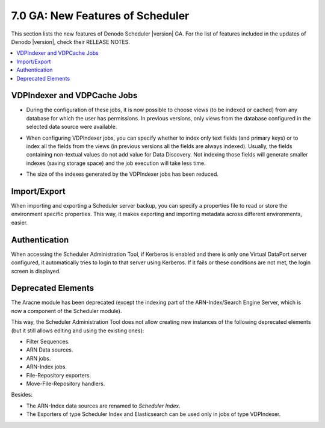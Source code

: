 ====================================
7.0 GA: New Features of Scheduler
====================================

This section lists the new features of Denodo Scheduler |version| GA. For the list of features included in the updates of Denodo |version|, check their RELEASE NOTES.

.. contents::
   :local:
   :backlinks: none

VDPIndexer and VDPCache Jobs
======================================================================================

.. #32998 In VDPCache and VDPIndexer jobs, allow to choose views from any database for which the user has permissions

- During the configuration of these jobs, it is now possible to choose views (to be indexed or cached) from any database for which the user has permissions. 
  In previous versions, only views from the database configured in the selected data source were available.

.. #34754 VDPIndexer Jobs: Add a configuration parameter to index only text fields

- When configuring VDPIndexer jobs, you can specify whether to index only text fields (and primary keys) or to index 
  all the fields from the views (in previous versions all the fields are always indexed). Usually, the fields 
  containing non-textual values do not add value for Data Discovery. Not indexing those fields will generate smaller indexes 
  (saving storage space) and the job execution will take less time.

.. #34577 Reduce the size of the indexes generated by the VDPIndexer jobs

- The size of the indexes generated by the VDPIndexer jobs has been reduced.


Import/Export
======================================================================================

.. #6734 Add options to export environment specific properties separately and to import using a properties file (similar to the options of VDP)

When importing and exporting a Scheduler server backup, you can specify a properties file to read or store the environment specific properties.
This way, it makes exporting and importing metadata across different environments, easier.


Authentication
======================================================================================

When accessing the Scheduler Administration Tool, if Kerberos is enabled and there is only one Virtual DataPort server configured,
it automatically tries to login to that server using Kerberos. If it fails or these conditions are not met, the login screen is displayed.


Deprecated Elements
======================================================================================

.. #33839 Do not allow creating deprecated elements from the web administration Tool

The Aracne module has been deprecated (except the indexing part of the ARN-Index/Search Engine Server, which is now a component of the Scheduler module).

This way, the Scheduler Administration Tool does not allow creating new instances of the following deprecated elements (but it still allows editing and using the existing ones):

- Filter Sequences.
- ARN Data sources.
- ARN jobs.
- ARN-Index jobs.
- File-Repository exporters.
- Move-File-Repository handlers.

Besides:

- The ARN-Index data sources are renamed to *Scheduler Index*.
- The Exporters of type Scheduler Index and Elasticsearch can be used only in jobs of type VDPIndexer.